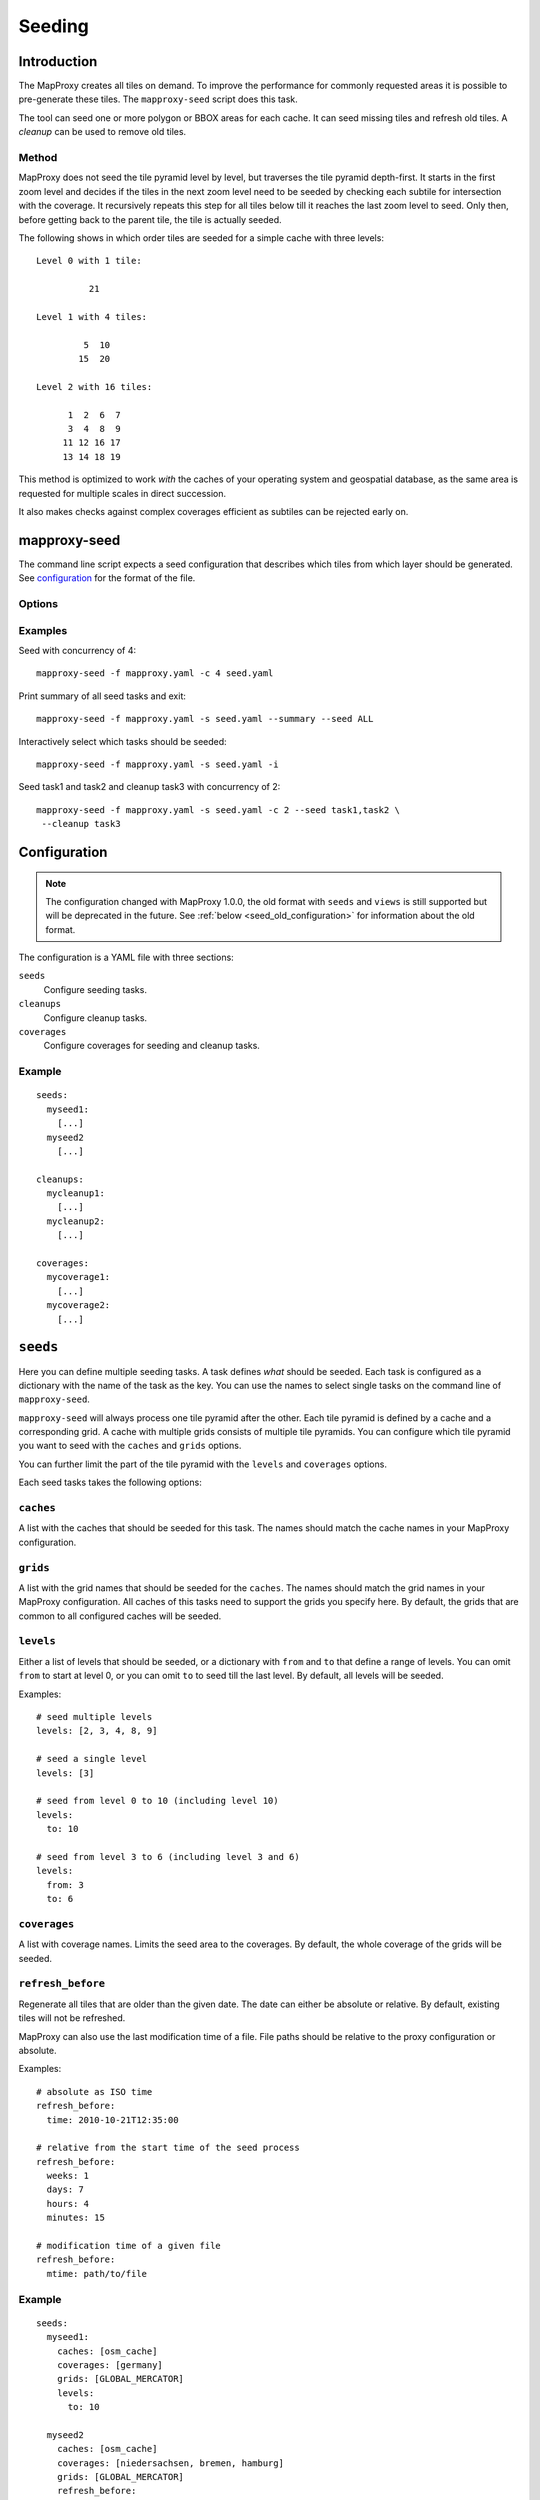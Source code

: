 Seeding
=======

Introduction
------------

The MapProxy creates all tiles on demand. To improve the performance for commonly
requested areas it is possible to pre-generate these tiles. The ``mapproxy-seed`` script does this task.

The tool can seed one or more polygon or BBOX areas for each cache. It can seed missing tiles and refresh old tiles. A `cleanup` can be used to remove old tiles.


.. _seed_method:

Method
~~~~~~

MapProxy does not seed the tile pyramid level by level, but traverses the tile pyramid depth-first. It starts in the first zoom level and decides if the tiles in the next zoom level need to be seeded by checking each subtile for intersection with the coverage. It recursively repeats this step for all tiles below till it reaches the last zoom level to seed. Only then, before getting back to the parent tile, the tile is actually seeded.

The following shows in which order tiles are seeded for a simple cache with three levels::

    Level 0 with 1 tile:

              21

    Level 1 with 4 tiles:

             5  10
            15  20

    Level 2 with 16 tiles:

          1  2  6  7
          3  4  8  9
         11 12 16 17
         13 14 18 19


This method is optimized to work `with` the caches of your operating system and geospatial database, as the same area is requested for multiple scales in direct succession.

It also makes checks against complex coverages efficient as subtiles can be rejected early on.

mapproxy-seed
-------------

The command line script expects a seed configuration that describes which tiles from which layer should be generated. See `configuration`_ for the format of the file.


Options
~~~~~~~


.. option:: -s <seed.yaml>, --seed-conf==<seed.yaml>

  The seed configuration. You can also pass the configuration as the last argument to ``mapproxy-seed``

.. option:: -f <mapproxy.yaml>, --proxy-conf=<mapproxy.yaml>

  The MapProxy configuration to use. This file should describe all caches and grids that the seed configuration references.

.. option:: -c N, --concurrency N

  The number of concurrent seed worker. Some parts of the seed tool are CPU intensive
  (image splitting and encoding), use this option to distribute that load across multiple
  CPUs. To limit the concurrent requests to the source WMS see
  :ref:`wms_source_concurrent_requests_label`

.. option:: -n, --dry-run

  This will simulate the seed/cleanup process without requesting, creating or removing any tiles.

.. option:: --summary

  Print a summary of all seeding and cleanup tasks and exit.

.. option:: --quiet

  Reduce the output of the progress logger.

.. option:: -i, --interactive

  Print a summary of each seeding and cleanup task and ask if ``mapproxy-seed`` should seed/cleanup that task. It will query for each task before it starts.

.. option:: --seed=<task1,task2,..>

  Only seed the named seeding tasks. You can select multiple tasks with a list of comma seperated names, or you can use the ``--seed`` option multiple times.
  You can use ``ALL`` to select all tasks.
  This disables all cleanup tasks unless you also use the ``--cleanup`` option.

.. option:: --cleanup=<task1,task2,..>

  Only cleanup the named tasks. You can select multiple tasks with a list of comma seperated names, or you can use the ``--cleanup`` option multiple times.
  You can use ``ALL`` to select all tasks.
  This disables all seeding tasks unless you also use the ``--seed`` option.


.. option:: --continue

  Continue an interrupted seed progress. MapProxy will start the seeding progress at the begining if the progress file (``--progress-file``) was not found.  MapProxy can only continue if the previous seed was started with the ``--progress-file`` or ``--continue`` option.

.. option:: --progress-file

  Filename where MapProxy stores the seeding progress for the ``--continue`` option. Defaults to ``.mapproxy_seed_progress`` in the current working directory. MapProxy will remove that file after a successful seed.

.. option:: --duration

  Stop seeding process after this duration. This option accepts duration in the following format: 120s, 15m, 4h, 0.5d
  Use this option in combination with ``--continue`` to be able to resume the seeding. By default,

.. option:: --reseed-file

  File created by ``mapproxy-seed`` at the start of a new seeding.

.. option:: --reseed-interval

  Only start seeding if ``--reseed-file`` is older then this duration.
  This option accepts duration in the following format: 120s, 15m, 4h, 0.5d
  Use this option in combination with ``--continue`` to be able to resume the seeding. By default,

.. option:: --use-cache-lock

  Lock each cache to prevent multiple parallel `mapproxy-seed` calls to work on the same cache.
  It does not lock normal operation of MapProxy.

.. option:: --log-config

  The logging configuration file to use.

.. versionadded:: 1.5.0
  ``--continue`` and ``--progress-file`` option

.. versionadded:: 1.7.0
  ``--log-config`` option

.. versionadded:: 1.10.0
  ``--duration``, ``--reseed-file`` and ``--reseed-interval`` option




Examples
~~~~~~~~

Seed with concurrency of 4::

    mapproxy-seed -f mapproxy.yaml -c 4 seed.yaml

Print summary of all seed tasks and exit::

    mapproxy-seed -f mapproxy.yaml -s seed.yaml --summary --seed ALL

Interactively select which tasks should be seeded::

    mapproxy-seed -f mapproxy.yaml -s seed.yaml -i

Seed task1 and task2 and cleanup task3 with concurrency of 2::

    mapproxy-seed -f mapproxy.yaml -s seed.yaml -c 2 --seed task1,task2 \
     --cleanup task3



Configuration
-------------

.. note:: The configuration changed with MapProxy 1.0.0, the old format with ``seeds`` and ``views`` is still supported but will be deprecated in the future. See :ref:`below <seed_old_configuration>` for information about the old format.


The configuration is a YAML file with three sections:

``seeds``
  Configure seeding tasks.

``cleanups``
  Configure cleanup tasks.

``coverages``
  Configure coverages for seeding and cleanup tasks.

Example
~~~~~~~

::

  seeds:
    myseed1:
      [...]
    myseed2
      [...]

  cleanups:
    mycleanup1:
      [...]
    mycleanup2:
      [...]

  coverages:
    mycoverage1:
      [...]
    mycoverage2:
      [...]


``seeds``
---------

Here you can define multiple seeding tasks. A task defines *what* should be seeded. Each task is configured as a dictionary with the name of the task as the key. You can use the names to select single tasks on the command line of ``mapproxy-seed``.

``mapproxy-seed`` will always process one tile pyramid after the other. Each tile pyramid is defined by a cache and a corresponding grid. A cache with multiple grids consists of multiple tile pyramids. You can configure which tile pyramid you want to seed with the ``caches`` and ``grids`` options.

You can further limit the part of the tile pyramid with the ``levels`` and ``coverages`` options.

Each seed tasks takes the following options:

``caches``
~~~~~~~~~~

A list with the caches that should be seeded for this task. The names should match the cache names in your MapProxy configuration.

``grids``
~~~~~~~~~
A list with the grid names that should be seeded for the ``caches``.
The names should match the grid names in your MapProxy configuration.
All caches of this tasks need to support the grids you specify here.
By default, the grids that are common to all configured caches will be seeded.

``levels``
~~~~~~~~~~
Either a list of levels that should be seeded, or a dictionary with ``from`` and ``to`` that define a range of levels. You can omit ``from`` to start at level 0, or you can omit ``to`` to seed till the last level.
By default, all levels will be seeded.

Examples::

  # seed multiple levels
  levels: [2, 3, 4, 8, 9]

  # seed a single level
  levels: [3]

  # seed from level 0 to 10 (including level 10)
  levels:
    to: 10

  # seed from level 3 to 6 (including level 3 and 6)
  levels:
    from: 3
    to: 6

``coverages``
~~~~~~~~~~~~~

A list with coverage names. Limits the seed area to the coverages. By default, the whole coverage of the grids will be seeded.

``refresh_before``
~~~~~~~~~~~~~~~~~~

Regenerate all tiles that are older than the given date. The date can either be absolute or relative. By default, existing tiles will not be refreshed.

MapProxy can also use the last modification time of a file. File paths should be relative to the proxy configuration or absolute.

Examples::

  # absolute as ISO time
  refresh_before:
    time: 2010-10-21T12:35:00

  # relative from the start time of the seed process
  refresh_before:
    weeks: 1
    days: 7
    hours: 4
    minutes: 15

  # modification time of a given file
  refresh_before:
    mtime: path/to/file



Example
~~~~~~~~

::

  seeds:
    myseed1:
      caches: [osm_cache]
      coverages: [germany]
      grids: [GLOBAL_MERCATOR]
      levels:
        to: 10

    myseed2
      caches: [osm_cache]
      coverages: [niedersachsen, bremen, hamburg]
      grids: [GLOBAL_MERCATOR]
      refresh_before:
        weeks: 3
      levels:
        from: 11
        to: 15

``cleanups``
------------

Here you can define multiple cleanup tasks. Each task is configured as a dictionary with the name of the task as the key. You can use the names to select single tasks on the command line of ``mapproxy-seed``.

``caches``
~~~~~~~~~~

A list with the caches where you want to cleanup old tiles. The names should match the cache names in your MapProxy configuration.

``grids``
~~~~~~~~~
A list with the grid names for the ``caches`` where you want to cleanup.
The names should match the grid names in your MapProxy configuration.
All caches of this tasks need to support the grids you specify here.
By default, the grids that are common to all configured caches will be used.

``levels``
~~~~~~~~~~
Either a list of levels that should be cleaned up, or a dictionary with ``from`` and ``to`` that define a range of levels. You can omit ``from`` to start at level 0, or you can omit ``to`` to cleanup till the last level.
By default, all levels will be cleaned up.

Examples::

  # cleanup multiple levels
  levels: [2, 3, 4, 8, 9]

  # cleanup a single level
  levels: [3]

  # cleanup from level 0 to 10 (including level 10)
  levels:
    to: 10

  # cleanup from level 3 to 6 (including level 3 and 6)
  levels:
    from: 3
    to: 6

``coverages``
~~~~~~~~~~~~~

A list with coverage names. Limits the cleanup area to the coverages. By default, the whole coverage of the grids will be cleaned up.

.. note:: Be careful when cleaning up caches with large coverages and levels with lots of tiles (>14).
  Without ``coverages``, the seed tool works on the file system level and it only needs to check for existing tiles if they should be removed. With ``coverages``, the seed tool traverses the whole tile pyramid and needs to check every posible tile if it exists and if it should be removed. This is much slower.

``remove_all``
~~~~~~~~~~~~~~

When set to true, remove all tiles regardless of the time they were created. You still limit the tiles with the ``levels`` and ``coverage`` options. MapProxy will try to remove tiles in a more efficient way with this option. For example: It will remove complete level directories for ``file`` caches instead of comparing each tile with a timestamp.

``remove_before``
~~~~~~~~~~~~~~~~~

Remove all tiles that are older than the given date. The date can either be absolute or relative. ``remove_before`` defaults to the start time of the seed process, so that newly created tile will not be removed.

MapProxy can also use the last modification time of a file. File paths should be relative to the proxy configuration or absolute.

Examples::

  # absolute as ISO time
  remove_before:
    time: 2010-10-21T12:35:00

  # relative from the start time of the seed process
  remove_before:
    weeks: 1
    days: 7
    hours: 4
    minutes: 15

  # modification time of a given file
  remove_before:
    mtime: path/to/file



Example
~~~~~~~~

::

  cleanups:
    highres:
      caches: [osm_cache]
      grids: [GLOBAL_MERCATOR, GLOBAL_SPERICAL]
      remove_before:
        days: 14
      levels:
        from: 16
    old_project:
      caches: [osm_cache]
      grids: [GLOBAL_MERCATOR]
      coverages: [mypolygon]
      levels:
        from: 14
        to: 18



``coverages``
-------------

There are three different ways to describe the extent of a seeding or cleanup task.

- a simple rectangular bounding box,
- a text file with one or more polygons in WKT format,
- polygons from any data source readable with OGR (e.g. Shapefile, GeoJSON, PostGIS)

Read the :doc:`coverage documentation <coverages>` for more information.

.. note:: You will need to install additional dependencies, if you want to use polygons to define your geographical extent of the seeding area, instead of simple bounding boxes. See :doc:`coverage documentation <coverages>`.

Each coverage has a name that is used in the seed and cleanup task configuration. If you don't specify a coverage for a task, then the BBOX of the grid will be used.



Example
~~~~~~~

::

  coverages:
    germany:
      datasource: 'shps/world_boundaries_m.shp'
      where: 'CNTRY_NAME = "Germany"'
      srs: 'EPSG:900913'
    switzerland:
      datasource: 'polygons/SZ.txt'
      srs: 'EPSG:900913'
    austria:
      bbox: [9.36, 46.33, 17.28, 49.09]
      srs: 'EPSG:4326'



Output
------

``mapproxy-seed`` prints out the progress of the current seeding task on the console.

Example progress log::

    [16:48:26]  4  41.00% 582388, 4734701, 586740, 4737666 (5812 tiles)


The output starts with the current time and ends with the number of tiles it has seeded or removed so far. The third value is the current progress in percent. The progress can make large jumps, if the seeding detects that a tile and all its subtiles are outside of the seeding coverage.
The second and fourth value show the level and bounding box of where the seeding tool is in this moment. Keep in mind, that it does not seed level by level. This is described in :ref:`seeding method <seed_method>`.



.. _background_seeding:

Example: Background seeding
---------------------------

.. versionadded:: 1.10.0

The ``--duration`` option allows you run MapProxy seeding for a limited time. In combination with the ``--continue`` option, you can resume the seeding process at a later time.
You can use this to call ``mapproxy-seed`` with ``cron`` to seed in the off-hours.

However, this will restart the seeding process from the beginning every time the is seeding completed.
You can prevent this with the ``--reeseed-interval`` and ``--reseed-file`` option.
The following example starts seeding for six hours. It will seed for another six hours, every time you call this command again. Once all seed and cleanup tasks were processed the command will exit immediately every time you call it within 14 days after the first call. After 14 days, the modification time of the ``reseed.time`` file will be updated and the re-seeding process starts again.

::

  mapproxy-seed -f mapproxy.yaml -s seed.yaml  \
    --reseed-interval 14d --duration 6h --reseed-file reseed.time \
    --continue --progress-file .mapproxy_seed_progress

You can use the ``--reseed-file`` as a ``refresh_before`` and ``remove_before`` ``mtime``-file.



.. _seed_old_configuration:

Old Configuration
-----------------

.. note:: The following description is for the old seed configuration.

The configuration contains two keys: ``views`` and ``seeds``. ``views`` describes
the geographical extents that should be seeded. ``seeds`` links actual layers with
those ``views``.


Seeds
~~~~~

Contains a dictionary with layer/view mapping.::

    seeds:
        cache1:
            views: ['world', 'germany', 'oldb']
        cache2:
            views: ['world', 'germany']
            remove_before:
                time: '2009-04-01T14:45:00'
                # or
                minutes: 15
                hours: 4
                days: 9
                weeks: 8

`remove_before`:
    If present, recreate tiles if they are older than the date or time delta. At the
    end of the seeding process all tiles that are older will be removed.

    You can either define a fixed time or a time delta. The `time` is a ISO-like date
    string (no time-zones, no abbreviations). To define time delta use one or more
    `seconds`, `minutes`, `hours`, `days` or `weeks` entries.

Views
~~~~~

Contains a dictionary with all views. Each view describes a coverage/geographical extent and the levels that should be seeded.

Coverages
^^^^^^^^^

.. note:: You will need to install additional dependencies, if you want to use polygons to define your geographical extent of the seeding area, instead of simple bounding boxes. See :doc:`coverage documentation <coverages>`.


There are three different ways to describe the extent of the seed view.

 - a simple rectangular bounding box,
 - a text file with one or more polygons in WKT format,
 - polygons from any data source readable with OGR (e.g. Shapefile, PostGIS)

Read the :doc:`coverage documentation <coverages>` for more information.

Other options
~~~~~~~~~~~~~

``srs``:
    A list with SRSs. If the layer contains caches for multiple SRS, only the caches
    that match one of the SRS in this list will be seeded.

``res``:
    Seed until this resolution is cached.

or

``level``:
    A number until which this layer is cached, or a tuple with a range of
    levels that should be cached.

Example configuration
^^^^^^^^^^^^^^^^^^^^^

::

  views:
    germany:
      datasource: 'shps/world_boundaries_m.shp'
      where: 'CNTRY_NAME = "Germany"'
      srs: 'EPSG:900913'
      level: [0, 14]
      srs: ['EPSG:900913', 'EPSG:4326']
    switzerland:
      datasource: 'polygons/SZ.txt'
      srs: EPSG:900913
      level: [0, 14]
      srs: ['EPSG:900913']
    austria:
      bbox: [9.36, 46.33, 17.28, 49.09]
      srs: EPSG:4326
      level: [0, 14]
      srs: ['EPSG:900913']

  seeds:
    osm:
      views: ['germany', 'switzerland', 'austria']
      remove_before:
        time: '2010-02-20T16:00:00'
    osm_roads:
      views: ['germany']
      remove_before:
        days: 30
